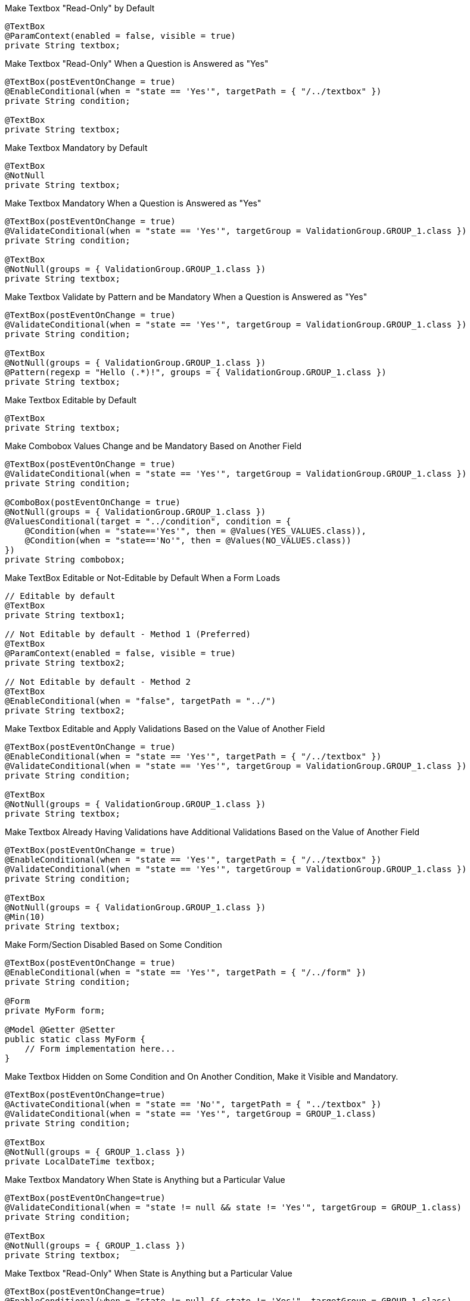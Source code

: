 .Make Textbox "Read-Only" by Default
[source,java,indent=0]
[subs="verbatim,attributes"]
----
@TextBox
@ParamContext(enabled = false, visible = true)
private String textbox;
----

.Make Textbox "Read-Only" When a Question is Answered as "Yes"
[source,java,indent=0]
[subs="verbatim,attributes"]
----
@TextBox(postEventOnChange = true)
@EnableConditional(when = "state == 'Yes'", targetPath = { "/../textbox" })
private String condition;

@TextBox
private String textbox;
----

.Make Textbox Mandatory by Default
[source,java,indent=0]
[subs="verbatim,attributes"]
----
@TextBox
@NotNull
private String textbox;
----

.Make Textbox Mandatory When a Question is Answered as "Yes"
[source,java,indent=0]
[subs="verbatim,attributes"]
----
@TextBox(postEventOnChange = true)
@ValidateConditional(when = "state == 'Yes'", targetGroup = ValidationGroup.GROUP_1.class })
private String condition;

@TextBox
@NotNull(groups = { ValidationGroup.GROUP_1.class })
private String textbox;
----

.Make Textbox Validate by Pattern and be Mandatory When a Question is Answered as "Yes"
[source,java,indent=0]
[subs="verbatim,attributes"]
----
@TextBox(postEventOnChange = true)
@ValidateConditional(when = "state == 'Yes'", targetGroup = ValidationGroup.GROUP_1.class })
private String condition;

@TextBox
@NotNull(groups = { ValidationGroup.GROUP_1.class })
@Pattern(regexp = "Hello (.*)!", groups = { ValidationGroup.GROUP_1.class })
private String textbox;
----

.Make Textbox Editable by Default
[source,java,indent=0]
[subs="verbatim,attributes"]
----
@TextBox
private String textbox;
----

.Make Combobox Values Change and be Mandatory Based on Another Field
[source,java,indent=0]
[subs="verbatim,attributes"]
----
@TextBox(postEventOnChange = true)
@ValidateConditional(when = "state == 'Yes'", targetGroup = ValidationGroup.GROUP_1.class })
private String condition;

@ComboBox(postEventOnChange = true)
@NotNull(groups = { ValidationGroup.GROUP_1.class })
@ValuesConditional(target = "../condition", condition = {
    @Condition(when = "state=='Yes'", then = @Values(YES_VALUES.class)),
    @Condition(when = "state=='No'", then = @Values(NO_VALUES.class))
})
private String combobox;
----

.Make TextBox Editable or Not-Editable by Default When a Form Loads
[source,java,indent=0]
[subs="verbatim,attributes"]
----
// Editable by default
@TextBox
private String textbox1;

// Not Editable by default - Method 1 (Preferred)
@TextBox
@ParamContext(enabled = false, visible = true)
private String textbox2;

// Not Editable by default - Method 2
@TextBox
@EnableConditional(when = "false", targetPath = "../")
private String textbox2;
----

.Make Textbox Editable and Apply Validations Based on the Value of Another Field
[source,java,indent=0]
[subs="verbatim,attributes"]
----
@TextBox(postEventOnChange = true)
@EnableConditional(when = "state == 'Yes'", targetPath = { "/../textbox" })
@ValidateConditional(when = "state == 'Yes'", targetGroup = ValidationGroup.GROUP_1.class })
private String condition;

@TextBox
@NotNull(groups = { ValidationGroup.GROUP_1.class })
private String textbox;
----

.Make Textbox Already Having Validations have Additional Validations Based on the Value of Another Field
[source,java,indent=0]
[subs="verbatim,attributes"]
----
@TextBox(postEventOnChange = true)
@EnableConditional(when = "state == 'Yes'", targetPath = { "/../textbox" })
@ValidateConditional(when = "state == 'Yes'", targetGroup = ValidationGroup.GROUP_1.class })
private String condition;

@TextBox
@NotNull(groups = { ValidationGroup.GROUP_1.class })
@Min(10)
private String textbox;
----

.Make Form/Section Disabled Based on Some Condition
[source,java,indent=0]
[subs="verbatim,attributes"]
----
@TextBox(postEventOnChange = true)
@EnableConditional(when = "state == 'Yes'", targetPath = { "/../form" })
private String condition;

@Form
private MyForm form;

@Model @Getter @Setter 
public static class MyForm {
    // Form implementation here...
}
----

.Make Textbox Hidden on Some Condition and On Another Condition, Make it Visible and Mandatory.
[source,java,indent=0]
[subs="verbatim,attributes"]
----
@TextBox(postEventOnChange=true)
@ActivateConditional(when = "state == 'No'", targetPath = { "../textbox" }) 
@ValidateConditional(when = "state == 'Yes'", targetGroup = GROUP_1.class)
private String condition;

@TextBox
@NotNull(groups = { GROUP_1.class })
private LocalDateTime textbox;
----

.Make Textbox Mandatory When State is Anything but a Particular Value
[source,java,indent=0]
[subs="verbatim,attributes"]
----
@TextBox(postEventOnChange=true)
@ValidateConditional(when = "state != null && state != 'Yes'", targetGroup = GROUP_1.class)
private String condition;

@TextBox
@NotNull(groups = { GROUP_1.class })
private String textbox;
----

.Make Textbox "Read-Only" When State is Anything but a Particular Value
[source,java,indent=0]
[subs="verbatim,attributes"]
----
@TextBox(postEventOnChange=true)
@EnableConditional(when = "state != null && state != 'Yes'", targetGroup = GROUP_1.class)
private String condition;

@TextBox
@NotNull(groups = { GROUP_1.class })
private String textbox;
----

.Make Textbox Hidden When State is All but a Particular Value
[source,java,indent=0]
[subs="verbatim,attributes"]
----
@TextBox(postEventOnChange=true)
@ActivateConditional(when = "state!= null && state != 'Yes'", targetGroup = GROUP_1.class)
private String condition;

@TextBox
@NotNull(groups = { GROUP_1.class })
private String textbox;
----